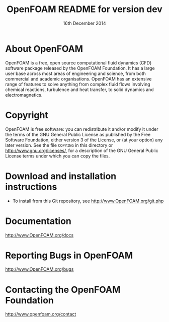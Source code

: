 #                            -*- mode: org; -*-
#
#+TITLE:            OpenFOAM README for version dev
#+AUTHOR:               The OpenFOAM Foundation
#+DATE:                     16th December 2014
#+LINK:                  http://www.openfoam.org
#+OPTIONS: author:nil ^:{}
# Copyright (c) 2014 OpenFOAM Foundation.

* About OpenFOAM
  OpenFOAM is a free, open source computational fluid dynamics (CFD) software
  package released by the OpenFOAM Foundation. It has a large user base across
  most areas of engineering and science, from both commercial and academic
  organisations. OpenFOAM has an extensive range of features to solve anything
  from complex fluid flows involving chemical reactions, turbulence and heat
  transfer, to solid dynamics and electromagnetics.

* Copyright
  OpenFOAM is free software: you can redistribute it and/or modify it under the
  terms of the GNU General Public License as published by the Free Software
  Foundation, either version 3 of the License, or (at your option) any later
  version.  See the file =COPYING= in this directory or
  [[http://www.gnu.org/licenses/]], for a description of the GNU General Public
  License terms under which you can copy the files.

* Download and installation instructions
  + To install from this Git repository, see
    [[http://www.OpenFOAM.org/git.php]]

* Documentation
  [[http://www.OpenFOAM.org/docs]]

* Reporting Bugs in OpenFOAM
  [[http://www.OpenFOAM.org/bugs]]

* Contacting the OpenFOAM Foundation
  http://www.openfoam.org/contact
